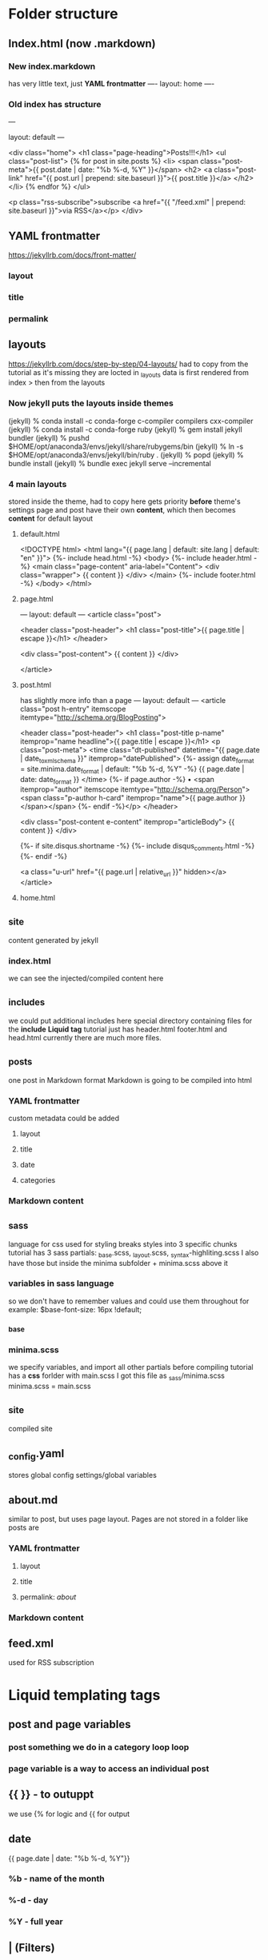 * Folder structure
** Index.html (now .markdown)
*** New index.markdown
has very little text, just *YAML frontmatter*
----
layout: home
----

*** Old index has structure

---
# Feel free to add content and custom Front Matter to this file.
# To modify the layout, see https://jekyllrb.com/docs/themes/#overriding-theme-defaults

layout: default
---

<div class="home">
    <h1 class="page-heading">Posts!!!</h1>
    <ul class="post-list">
        {% for post in site.posts %}            <li>
                <span class="post-meta">{{ post.date | date: "%b %-d, %Y" }}</span>
                <h2>
                    <a class="post-link" href="{{ post.url | prepend: site.baseurl }}">{{ post.title }}</a>
                </h2>
            </li>
        {% endfor %}
    </ul>

    <p class="rss-subscribe">subscribe <a href="{{ "/feed.xml" | prepend: site.baseurl }}">via RSS</a></p>
</div>
** YAML frontmatter
https://jekyllrb.com/docs/front-matter/
*** layout
*** title
*** permalink
*** 
** layouts
https://jekyllrb.com/docs/step-by-step/04-layouts/
had to copy from the tutorial as it's missing they are locted in _layouts
data is first rendered from index > then from the layouts
*** Now jekyll puts the layouts inside themes
(jekyll) % conda install -c conda-forge c-compiler compilers cxx-compiler
(jekyll) % conda install -c conda-forge ruby
(jekyll) % gem install jekyll bundler
(jekyll) % pushd $HOME/opt/anaconda3/envs/jekyll/share/rubygems/bin
(jekyll) % ln -s $HOME/opt/anaconda3/envs/jekyll/bin/ruby .
(jekyll) % popd
(jekyll) % bundle install
(jekyll) % bundle exec jekyll serve --incremental
*** 4 main layouts
stored inside the theme, had to copy here
gets priority *before* theme's settings
page and post have their own *content*, which then  becomes *content* for default layout
**** default.html
<!DOCTYPE html>
<html lang="{{ page.lang | default: site.lang | default: "en" }}">
  {%- include head.html -%}
  <body>
    {%- include header.html -%}
    <main class="page-content" aria-label="Content">
      <div class="wrapper">
        {{ content }}
      </div>
    </main>
    {%- include footer.html -%}
  </body>
</html>

**** page.html
---
layout: default
---
<article class="post">

  <header class="post-header">
    <h1 class="post-title">{{ page.title | escape }}</h1>
  </header>

  <div class="post-content">
    {{ content }}
  </div>

</article>

**** post.html
has slightly more info than a page
---
layout: default
---
<article class="post h-entry" itemscope itemtype="http://schema.org/BlogPosting">

  <header class="post-header">
    <h1 class="post-title p-name" itemprop="name headline">{{ page.title | escape }}</h1>
    <p class="post-meta">
      <time class="dt-published" datetime="{{ page.date | date_to_xmlschema }}" itemprop="datePublished">
        {%- assign date_format = site.minima.date_format | default: "%b %-d, %Y" -%}
        {{ page.date | date: date_format }}
      </time>
      {%- if page.author -%}
        • <span itemprop="author" itemscope itemtype="http://schema.org/Person"><span class="p-author h-card" itemprop="name">{{ page.author }}</span></span>
      {%- endif -%}</p>
  </header>

  <div class="post-content e-content" itemprop="articleBody">
    {{ content }}
  </div>

  {%- if site.disqus.shortname -%}
    {%- include disqus_comments.html -%}
  {%- endif -%}

  <a class="u-url" href="{{ page.url | relative_url }}" hidden></a>
</article>
**** home.html

** _site
content generated by jekyll
*** index.html
we can see the injected/compiled content here 
** _includes
we could put additional includes here
special directory containing files for the *include* *Liquid tag*
tutorial just has header.html footer.html and head.html
currently there are much more files.
** _posts
one post in Markdown format
Markdown is going to be compiled into html
*** YAML frontmatter
custom metadata could be added
**** layout
**** title
**** date
**** categories
*** Markdown content
** _sass
language for css
used for styling
breaks styles into 3 specific chunks
tutorial has 3 sass partials: _base.scss, _layout.scss, _syntax-highliting.scss
I also have those but inside the minima subfolder + minima.scss above it
*** variables in sass language
so we don't have to remember values and could use them throughout for example:
$base-font-size:   16px !default;
*** _base
*** minima.scss
we specify variables, and import all other partials before compiling
tutorial has a *css* forlder with main.scss
I got this file as _sass/minima.scss
minima.scss = main.scss
** _site
compiled site
** _config.yaml
stores global config settings/global variables
** about.md
similar to post, but uses page layout.
Pages are not stored in a folder like posts are
*** YAML frontmatter
**** layout
**** title
**** permalink: /about/
*** Markdown content
** feed.xml
used for RSS subscription
* Liquid templating tags
** post and page variables
*** post something we do in a category loop loop
*** page variable is a way to access an individual post
** {{  }} - to outuppt
we use {% for logic and {{ for output
** date
{{ page.date | date: "%b %-d, %Y"}}
*** %b - name of the month
*** %-d - day
*** %Y - full year
** | (Filters)
https://shopify.dev/docs/api/liquid/filters
**** post.content |  strip_html |  strip_newlines |  truncate: 200
**** prepend
string | prepend: string
**** page.title | escape 
**** post.url | prepend: site.baseurl
**** post.date | date: "%b %-d, %Y"
**** "/feed.xml" | prepend: site.baseurl
** escape
found inside page and post layouts, seems to be useful for nested *content* usage
** include
** content
present inside layouts. All data of the file that calls a layout (except for YAML frontmatter) is loaded here.
** for <> endfor
** date
****  "%b %-d, %Y"
** post
****  post.date
****  post.url
**** post.title
** site
**** site.posts
**** site.baseurl
* Planning
design file was made in photoshop
* Configuration & settings
** _config.yml
edited some general settings
*** added permalink settings
encodes the structure of urls
permalink: /:categories/:title
*** edited how *pages* are added to navigation
inside header.html include it adds every page to navigation
the tuorial has a simpler version
        <div class="trigger">
          {%- for path in page_paths -%}
            {%- assign my_page = site.pages | where: "path", path | first -%}
            {%- if my_page.title -%}
            <a class="page-link" href="{{ my_page.url | relative_url }}">{{ my_page.title | escape }}</a>
            {%- endif -%}
          {%- endfor -%}
In the config we create a series of links
links:
  - title: about
    url: /about
  - title: work
    url: /work
  - title: articles
    url: /articles
  - title: hire me
    url: /hire-me
We loop through them, instead than through all pages
* Sass introduction
tutorial has: /css/main.css
I'll work on /_sass/minima.css
Changing variables and adding new ones
** Nesting styles with &
https://css-tricks.com/the-sass-ampersand/
** Some colors
*** changed
$background-color: #fefef3 !default; //background
$brand-color:      #fe5f55 !default; //Post names and user details like email, etc.
*** Added
$blue-color: #92b5bd;
$yellow-color: #ede24e;
$red-color: #df6d59;
$purple-color: #6b2339;
** Base styles (_base.css)
consistent styles across all pages
*** headings
/**
 * Headings
 */
h1, h2, h3, h4, h5, h6 {
  // font-weight: $base-font-weight;
  font-weight: 500;
  text-align: center;
}
*** links
a {
  color: $brand-color;
  text-decoration: none;
  transition: 0.3s;
  // &:visited {
  //   color: darken($brand-color, 15%); //not used nowadays
  // }
  &:hover {
    color: $blue-color; //changed
    text-decoration: underline;
  }

  .social-media-list &:hover {
    text-decoration: none;

    .username {
      text-decoration: underline;
    }
  }
}
** Sass load path
we could edit it manually
eidt config.rb inside of /css/ (or /-sass/
http_path = "/"
css_dir = "."
sass_dir = "../_sass"
images_dir = "img"
javascript_dir = "js"
output_style = :compressed
relative_assets=true
line_comments = false
* Markdown
** h1: #
** h2: ##
** p: just type words
** ul: * list item
** ol: 1. list item
** blockquote: >
se start a paragraph with the angle bracker
** a href: [text to display](http://example.com)
** img: ![alt text](path/to/image.png)

* Main part: Layout & Structure
** Header
delete everything inside /include/header.html
take links from _config.yaml and loop over them inside nav tag of header.html
<nav class="site-nav">
  <ul>
    {% for link in site.links %}
      <li>
        <a href="{{ link.url }}">{{ link.title }}</a>
      </li>
    {% endfor %}
  </ul>
</nav>
<header class="site-header">
    <h1 class="site-title mega"><a href="/">Simply Viral</a></h1>
</header>
*** _layout.scss
Delete all of it and start over
Changles the look a little bit by not so much, everything is centered except for navlins.
Colors are preserved
.site-nav {
  text-align: center;

  ul {
    margin: 1em 0;
    list-style: none;
  }
  li {
    display: inline-block; //this makes it horizontal
    margin: 0 0.5em;
    font-size: 1.5em;
  }
}

.site-title a {
  color: #000;

  &:hover {
    text-decoration: none;
  }
}
.site-header {
  padding: 2em 0 0;
  border-bottom: 1px solid #ccc;
  background: url('/images/header-bg2.png');
  background-size: 400px 400px;
}
*** Create a gradient bar in the header
create /_sass/_gradient-bar.scss
**** add text
.gradient-bar {
	position:relative;

	&:after {
		content: "";
		position:absolute;
		top:0;
		left:0;
		width:100%;
		height:0.5em;
		background:linear-gradient(to right,
		                           $blue-color 0%, $blue-color 25%,
								   $yellow-color 25%, $yellow-color 50%,
								   $red-color 50%, $red-color 75%,
								   $purple-color 75%, $purple-color 100%
								   );
	}
}
**** inclide it at the bottom of minima.scss
** Footer
delete most of /_includes/footer.html
<footer class="site-footer h-card">

  <div class="wrapper">
		<div class="footer-content">
			<h3>lorem ipsum</h3>
			<p>Praesent porttitor, nulla vitae posuere iaculis, arcu nisl dignissim dolor, a pretium mi sem ut ipsum. Cras ultricies mi eu turpis hendrerit fringilla. Donec quam felis, ultricies nec, pellentesque eu, pretium quis, sem. Quisque malesuada placerat nisl. Curabitur ullamcorper ultricies nisi.</p>
			<p class="rss-subscribe">subscribe <a href="{{ "/feed.xml" | prepend: site.baseurl }}">via RSS</a></p>
		</div>
		<div class="footer-social">
			<ul>
				<li>
					<a href="http://www.twitter.com/{{ site.twitter_username }}">
						<img src="/images/twitter.png" alt="twitter logo" width="40">
					</a>
				</li>
				<li>
					<a href="http://www.github.com/{{ site.github_username }}">
						<img src="/images/github.png" alt="github logo" width="40">
					</a>
				</li>
				<li>
					<a href="http://plus.google.com/{{ site.google_username }}">
						<img src="/images/google.png" alt="google logo" width="40">
					</a>
				</li>
			</ul>
		</div>

  </div>

</footer>
*** _layout.scss
// Footer

.site-footer {
  padding: 2em 0;
  color:#fff;
  background:$grey-color-dark
}
.footer-content {
  float:left;
  width: 40%;
  font-size: 0.875em;

  h3 {
    text-align: left;
  }
}

.footer-social {
  float: right;
  li {
    display: inline-block;
    margin: 0 0.5em;
  }
}
** Content
/_posts/
specific file format: 2024-08-26-welcome-to-jekyll.markdown
delete content, modify yaml frontmatter
add some posts using [lorem-markdown](https://jaspervdj.be/lorem-markdownum/)
** Latest articles
*** index.markdown
delete all but the outermost div
added all the posts in a loop with a _read more_ option
<div class="home">
<!-- section for featured post -->
<!-- section for featured projects -->
<!-- section for the latest articles -->
<section class="site-section site-sectioon-last">
    <div class="wrapper">
        <h1>latest articles</h1>
        <ul class="post-list">
            {% for post in site.posts %}
                <li class="post"> 
                    <h2>{{ post.title }}</h2>
                    <p>{{ post.content |  strip_html |  strip_newlines |  truncate: 200 }}</p>
                    <p class="post-read-more-link">
                        <a href="#">read more...</a>
                    </p>
                </li>
            {% endfor %}
        </ul>
    </div>
</section>
</div>
*** _layout.css
some basic padding
// sections
.site-section {
  @extend %clearfix; //the same as applying clearfix class but using sass to @extend
  padding-top: $h1-font-size;
}
.site-section-last {
  padding-bottom: $h1-font-size;
}
*** /sass/components/_post.scss
create new partial and link it inisde minima.scss
post styling and two-column layout
.post-list {
    @extend %clearfix;
    list-style: none;
}
.post {
    float:left;
    width: 50%;
    padding: 0 3em 1em;
}
.post-read-more-link {
    text-align: center;
}
*** ISSUE: we used width: 50% in conjunction with padding
padding is added to the inside of the elements
_base.scss: universal selector at the top
whenever we combine width with padding the elements won't grow exponentially
\* {
  box-sizing: border-box;
}
*** too tight
increased $content-width to 1200 px
*** ISSUE: some blank spaces in the 2-column layout since posts are of different size
inside components/_post.scss: .post
It clear the floats for 1, 3, ..., so they start in the right place
    &:nth-child(even) {
        clear:both;
    }
*** Display articles in desc order and show the most recent only
index.markdown
{% for post in site.posts reversed | limit: 4 %}
*** Add post date
index.markdown
 <span class="post-meta">{{ post.date | date: "%b %-d, %Y" }}</span>


** Featured articles
*** Use the structure from Latest articles index.markdown
use for loop checking if featured == true
use a loop counter
<section class="site-section site-section-last">
    <div class="wrapper">
        <h1>Featuured articles</h1>
            {%  assign count = 0 %}
            {% for post in site.posts reversed  %}
                {% if post.featured == true and count < 2 %}
                    <div class="post post-featured"> 
                        <span class="post-meta">{{ post.date | date: "%b %-d, %Y" }}</span>
                        <h2>{{ post.title }}</h2>
                        <p>{{ post.content |  strip_html |  strip_newlines |  truncate: 200 }}</p>
                        <p class="post-read-more-link">
                            <a href="#">read more...</a>
                        </p>
                    </div>
                    {%  assign count = count | plus: 1 %}
                {% endif %}
            {% endfor %}
    </div>
</section>
*** style featured articles differently
.post-featured {
    float: none;
    margin: 0 auto;
    width: 80%;
}
** Post tags
little icons near the posts
*** Add a tag in a post yaml frontmatter
tags: layout design snippet inspiration code
*** We output tags at the top of our post module: /_includes/post.html
<ul class="post-tags">
    {% for tag in post.tags %}
        <li>
            <img src="/images/icon-{{tag}}.png" alt="{{ tag }} icon">
        </li>
    {% endfor %}
*** Adding styling inside _post.scss
.post-tags {
    min-height: 50px; //if there's no tag it still takes some space and is aligned
    text-align: center;
    margin-left: 0;

    li {
        display: inline;
    }

}

** Fixing read more... links :post.html
<a href="{{ post.url | prepend:site.baseurl }}">read more...</a>
*** prepend:site.baseurl is important for GitHub
** Categories: splitting posts into articles and projects. Creating featured projects
*** cd _posts && mkdir blog project
*** mv *.markdown blog/
*** We'll copy some of those into the project folder
*** Inside each post in both folders add categories: blog or project
*** Inside index.markdown
changing
**** {% for post in site.posts reversed  %} -> {% for post in site.category['blog'] reversed  %}
**** {% for post in site.posts reversed | limit: 4 %} -> {% for post in site.categories['blog'] reversed | limit: 4 %}
**** Creating featured project section
copypaste featured articles section
remove site-section-last
This is goint to span the whole width -> remove the "wrapper" div
we also create project.html template
<!-- section for featured projects -->
<section class="site-section">
    <h1>latest articles</h1>
    <ul class="project-list">
        {% for project in site.categories['project'] reversed | limit: 3 %}
                {% include project.html %}
        {% endfor %}
    </ul>
</section>
**** Inside /_includes/project.html
<li class="project">
    <a href="{{ project.url }}">
        <figure>
            <img src="" alt="">
            <figcaption class="project-title">
                {{ project.title }}
            </figcaption>
        </figure>
    </a>
</li>
**** Add featured_image inside YAML frontmatter for projects
and inside project.html
<img src="{{ project.featured_image }}" alt="Thumbnail for {{ project.title }}">
**** SASS partial for project inside /_sass/components
.project-list {
    @extend %clearfix;
    padding:0;
    list-style: none;
}
.project {
    float:left;
    width:33.33%;
    padding:0 1em;
    text-align: center;
}
.project-caption {
    margin-top: 0.5em;
    font-size: $h3-font-size;
}

** Single post/project page template
*** inside post.html  /_layouts/
still uses default layout with lots of things. Remove the contents. Use article tag.
Need to use page variable to display a single page
#post.html#
---
layout: default
---
<article class="site-section site-section-last">
  <header>
    <h1 class="post-title"> {{ page.title }}</h1>
    <p class="post-meta"> 
      {% comment %} autors, social media, date, etc {% endcomment %}
      {{ page.date | date: "%b %-d, %Y" }}
     </p>
     {{ if page.featured_image }}
      <div class="post-image">
        <img src="{{page.featured_image }}" alt="{{ page.title }} featured image">
      </div>
  </header>
<div class="post-body">
  {{ content }}
</div>
</article>
*** Styles for post _post.scss
// Single post page
.post-header {
    text-align: center;
}
.post-meta {
    color: $blue-color;
    font-size: $h4-font-size;
}
.post-body {
    width:90%;
    max-width: 90em;
    margin: $h2-font-size auto;
    h1, h2, h3, h4 {
        max-width: 80%;
        margin: $h2-font-size auto;
    }
}
** Single pages from html
used from post.html, deleted the metadata section: no need for that
---
layout: default
---
<article class="site-section site-section-last">
  <header class="post-header">
    <h1 class="post-title"> {{ page.title }}</h1>

     {% if page.featured_image %}
      <div class="post-image monospacefont">
        <img src="{{page.featured_image }}" alt="{{ page.title }} featured image">
      </div>
     {% endif %}
  </header>
<div class="post-body">
  {{ content }}
</div>
</article>
*** /projects.html
we use layout: default because page/post is too narrow
project is key variable here
---
layout: default
title: All projects
permalink: /projects/
---

<div class="site-section site-section-last">
    <header>
        <h1> {{ page.title }} </h1>
    </header>
    <ul class="project-list">
        {% for project in site.categories['project'] %}
            {% include project.html %}
        {% endfor %}
    </ul>

</div>  
*** /articles.html
Similar but key variable is post
---
layout: default
title: Latest articles
permalink: /articles/
---

<div class="site-section site-section-last">
    <header>
        <h1> {{ page.title }} </h1>
    </header>
    <ul class="post-list">
        {% for post in site.categories['blog'] %}
            <li class="post">
                {% include post.html %}
            </li>
        {% endfor %}
    </ul>
</div> 
** hire me page: css animation
*** hire-me.html
---
layout: default
title: hire me
permalink: /hire-me/index.html
---

<div class="site-section site-section-last">
	<header class="post-header">
		<h1>hire me</h1>
	</header>

	<div class="post-body">
		<p>Integer ante arcu, accumsan a, consectetuer eget, posuere ut,
		mauris. In hac habitasse platea dictumst. Sed cursus turpis
		vitae tortor. Vivamus in erat ut urna cursus vestibulum.
		Phasellus a est.</p>

		<ul class="abilities">
			<li class="ability-photoshop">Photoshop</li>
			<li class="ability-illustrator">Illustrator</li>
			<li class="ability-ui">UI design</li>
			<li class="ability-html">HTML</li>
			<li class="ability-css">Sass</li>
			<li class="ability-jekyll">Jekyll</li>
			<li class="ability-git">git</li>
		</ul>
	</div>
</div>
* Uploading to GitHub Pages
if we create gh-pages branch, github will compile a site for us
git checkout -b gh-pages
git push --set-upstream github gh-pages our git push -u github gh-pages
** go to https://nyirock.github.io/web/
doesn't seem much, styles/images are missing
** _config.yaml
baseurl: "/web"
** we need to "ignore" it when working locally
 bundle exec jekyll serve baseurl ""  --watch --force_polling  --host 0.0.0.0
** we need to link up any resourse for the GitHub pages
*** head.html
<head>
  <meta charset="utf-8">
  <meta http-equiv="X-UA-Compatible" content="IE=edge">
  <meta name="viewport" content="width=device-width, initial-scale=1">
  {%- seo -%}
  <link rel="stylesheet" href="{{ "/assets/main.css" | prepend: site.baseurl }}">
  {%- feed_meta -%}
  {%- if jekyll.environment == 'production' and site.google_analytics -%}
    {%- include google-analytics.html -%}
  {%- endif -%}
</head>
*** header.html


* Issues modifications
** Extra padding after last featured article
index.markdown: remove site-section-last class from featured articles
** Refactor common html into includes
*** created post.html which is imported by index.markdown
<span class="post-meta">{{ post.date | date: "%b %-d, %Y" }}</span>
<h2>{{ post.title }}</h2>
<p>{{ post.content |  strip_html |  strip_newlines |  truncate: 200 }}</p>
<p class="post-read-more-link">
    <a href="#">read more...</a>
</p>
** switch to one column layout for narrow screens
*** using css media quering
https://stackoverflow.com/questions/9485493/css-floats-change-order-on-mobile-layout
https://www.w3schools.com/css/css_rwd_mediaqueries.asp
// switch to one column on narrow screens
@media(max-width:767px) {
    .post {
        display: flex;
        flex-wrap: wrap;
        float: none;
        width: 100%;
    }
  }
